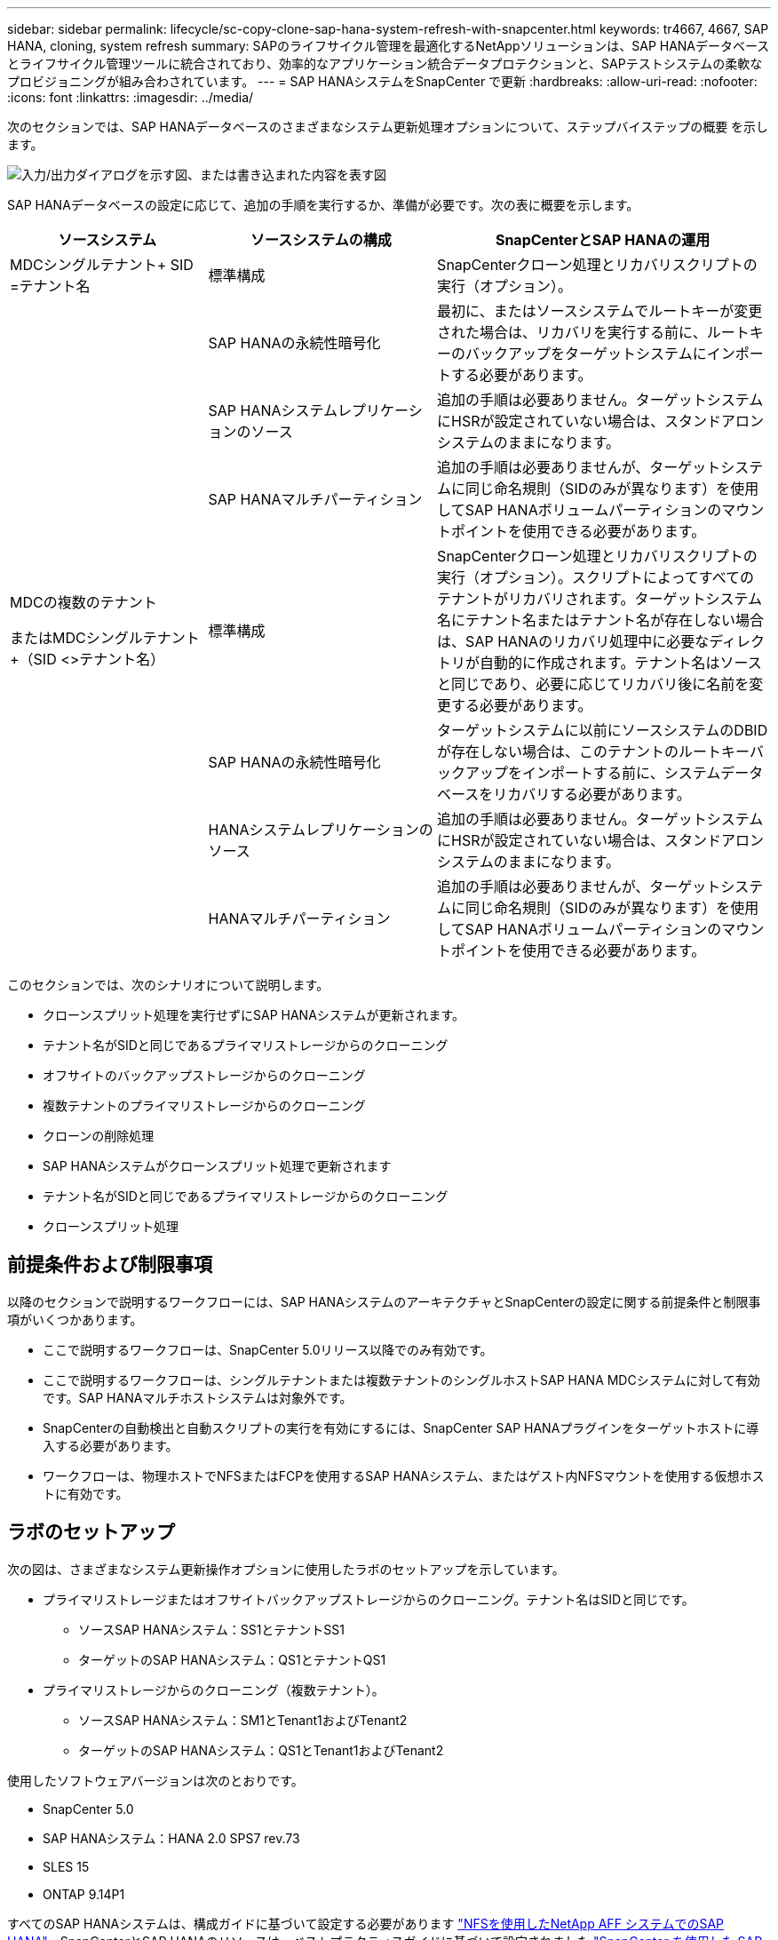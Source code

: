 ---
sidebar: sidebar 
permalink: lifecycle/sc-copy-clone-sap-hana-system-refresh-with-snapcenter.html 
keywords: tr4667, 4667, SAP HANA, cloning, system refresh 
summary: SAPのライフサイクル管理を最適化するNetAppソリューションは、SAP HANAデータベースとライフサイクル管理ツールに統合されており、効率的なアプリケーション統合データプロテクションと、SAPテストシステムの柔軟なプロビジョニングが組み合わされています。 
---
= SAP HANAシステムをSnapCenter で更新
:hardbreaks:
:allow-uri-read: 
:nofooter: 
:icons: font
:linkattrs: 
:imagesdir: ../media/


[role="lead"]
次のセクションでは、SAP HANAデータベースのさまざまなシステム更新処理オプションについて、ステップバイステップの概要 を示します。

image:sc-copy-clone-image7.png["入力/出力ダイアログを示す図、または書き込まれた内容を表す図"]

SAP HANAデータベースの設定に応じて、追加の手順を実行するか、準備が必要です。次の表に概要を示します。

[cols="26%,30%,44%"]
|===
| ソースシステム | ソースシステムの構成 | SnapCenterとSAP HANAの運用 


| MDCシングルテナント+ SID =テナント名 | 標準構成 | SnapCenterクローン処理とリカバリスクリプトの実行（オプション）。 


|  | SAP HANAの永続性暗号化 | 最初に、またはソースシステムでルートキーが変更された場合は、リカバリを実行する前に、ルートキーのバックアップをターゲットシステムにインポートする必要があります。 


|  | SAP HANAシステムレプリケーションのソース | 追加の手順は必要ありません。ターゲットシステムにHSRが設定されていない場合は、スタンドアロンシステムのままになります。 


|  | SAP HANAマルチパーティション | 追加の手順は必要ありませんが、ターゲットシステムに同じ命名規則（SIDのみが異なります）を使用してSAP HANAボリュームパーティションのマウントポイントを使用できる必要があります。 


 a| 
MDCの複数のテナント

またはMDCシングルテナント+（SID <>テナント名）
| 標準構成 | SnapCenterクローン処理とリカバリスクリプトの実行（オプション）。スクリプトによってすべてのテナントがリカバリされます。ターゲットシステム名にテナント名またはテナント名が存在しない場合は、SAP HANAのリカバリ処理中に必要なディレクトリが自動的に作成されます。テナント名はソースと同じであり、必要に応じてリカバリ後に名前を変更する必要があります。 


|  | SAP HANAの永続性暗号化 | ターゲットシステムに以前にソースシステムのDBIDが存在しない場合は、このテナントのルートキーバックアップをインポートする前に、システムデータベースをリカバリする必要があります。 


|  | HANAシステムレプリケーションのソース | 追加の手順は必要ありません。ターゲットシステムにHSRが設定されていない場合は、スタンドアロンシステムのままになります。 


|  | HANAマルチパーティション | 追加の手順は必要ありませんが、ターゲットシステムに同じ命名規則（SIDのみが異なります）を使用してSAP HANAボリュームパーティションのマウントポイントを使用できる必要があります。 
|===
このセクションでは、次のシナリオについて説明します。

* クローンスプリット処理を実行せずにSAP HANAシステムが更新されます。
* テナント名がSIDと同じであるプライマリストレージからのクローニング
* オフサイトのバックアップストレージからのクローニング
* 複数テナントのプライマリストレージからのクローニング
* クローンの削除処理
* SAP HANAシステムがクローンスプリット処理で更新されます
* テナント名がSIDと同じであるプライマリストレージからのクローニング
* クローンスプリット処理




== 前提条件および制限事項

以降のセクションで説明するワークフローには、SAP HANAシステムのアーキテクチャとSnapCenterの設定に関する前提条件と制限事項がいくつかあります。

* ここで説明するワークフローは、SnapCenter 5.0リリース以降でのみ有効です。
* ここで説明するワークフローは、シングルテナントまたは複数テナントのシングルホストSAP HANA MDCシステムに対して有効です。SAP HANAマルチホストシステムは対象外です。
* SnapCenterの自動検出と自動スクリプトの実行を有効にするには、SnapCenter SAP HANAプラグインをターゲットホストに導入する必要があります。
* ワークフローは、物理ホストでNFSまたはFCPを使用するSAP HANAシステム、またはゲスト内NFSマウントを使用する仮想ホストに有効です。




== ラボのセットアップ

次の図は、さまざまなシステム更新操作オプションに使用したラボのセットアップを示しています。

* プライマリストレージまたはオフサイトバックアップストレージからのクローニング。テナント名はSIDと同じです。
+
** ソースSAP HANAシステム：SS1とテナントSS1
** ターゲットのSAP HANAシステム：QS1とテナントQS1


* プライマリストレージからのクローニング（複数テナント）。
+
** ソースSAP HANAシステム：SM1とTenant1およびTenant2
** ターゲットのSAP HANAシステム：QS1とTenant1およびTenant2




使用したソフトウェアバージョンは次のとおりです。

* SnapCenter 5.0
* SAP HANAシステム：HANA 2.0 SPS7 rev.73
* SLES 15
* ONTAP 9.14P1


すべてのSAP HANAシステムは、構成ガイドに基づいて設定する必要があります https://docs.netapp.com/us-en/netapp-solutions-sap/bp/saphana_aff_nfs_introduction.html["NFSを使用したNetApp AFF システムでのSAP HANA"]。SnapCenterとSAP HANAのリソースは、ベストプラクティスガイドに基づいて設定されました https://docs.netapp.com/us-en/netapp-solutions-sap/backup/saphana-br-scs-overview.html["SnapCenter を使用した SAP HANA のバックアップとリカバリ"]。

image:sc-copy-clone-image16.png["入力/出力ダイアログを示す図、または書き込まれた内容を表す図"]



== 最初の1回限りの準備手順

最初のステップとして、ターゲットのSAP HANAシステムがSnapCenter内で設定されている必要があります。

. SAP HANAターゲットシステムのインストール
. SnapCenterでのSAP HANAシステムの構成（を参照） https://docs.netapp.com/us-en/netapp-solutions-sap/backup/saphana-br-scs-overview.html["TR-4614 ：『 SAP HANA Backup and Recovery with SnapCenter 』"]
+
.. SnapCenterバックアップ処理用のSAP HANAデータベースユーザの設定このユーザは、ソースシステムとターゲットシステムで同一である必要があります。
.. 上記のバックアップユーザを使用した<sid> admのhdbuserstoreキーの設定。リカバリに自動スクリプトを使用する場合は、キー名を<SID>キーにする必要があります。
.. SnapCenter SAP HANAプラグインをターゲットホストに導入SAP HANAシステムは、SnapCenterによって自動検出されます。
.. SAP HANAリソース保護の設定（オプション）




初期インストールの準備が完了してから、次の手順で最初のSAPシステムの更新処理を実行します。

. ターゲットのSAP HANAシステムをシャットダウン
. SAP HANAデータボリュームをアンマウントします。


ターゲットシステムで実行するスクリプトを、SnapCenter allowed commands configファイルに追加する必要があります。

....
hana-7:/opt/NetApp/snapcenter/scc/etc # cat /opt/NetApp/snapcenter/scc/etc/allowed_commands.config
command: mount
command: umount
command: /mnt/sapcc-share/SAP-System-Refresh/sc-system-refresh.sh
hana-7:/opt/NetApp/snapcenter/scc/etc #
....


== テナント名をSIDと同じにしてプライマリストレージからクローニングする

ここでは、SAP HANAシステムの更新ワークフローについて説明します。このワークフローでは、ソースシステムとターゲットシステムのテナント名がSIDと同じになります。ストレージのクローニングはプライマリストレージで実行され、スクリプトによってリカバリが自動化され `sc-system-refresh.sh`ます。

image:sc-copy-clone-image17.png["入力/出力ダイアログを示す図、または書き込まれた内容を表す図"]

このワークフローは、次の手順で構成されます。

. ソースシステムでSAP HANA永続性暗号化が有効になっている場合は、暗号化ルートキーを1回インポートする必要があります。ソースシステムでキーが変更されている場合もインポートが必要です。章を参照 link:sc-copy-clone-considerations-for-sap-hana-system-refresh-operations-using-snapshot-backups.html["「ストレージSnapshotバックアップを使用したSAP HANAシステムの更新処理に関する考慮事項」"]
. ターゲットのSAP HANAシステムがSnapCenterで保護されている場合は、まず保護を削除する必要があります。
. SnapCenter クローンの作成ワークフロー
+
.. ソースSAP HANAシステムSS1から[Snapshot backup]を選択します。
.. ターゲットホストを選択し、ターゲットホストのストレージネットワークインターフェイスを指定してください。
.. ターゲットシステムのSIDを指定します（この例ではQS1）。
.. 必要に応じて、クローン後の処理としてリカバリ用のスクリプトを指定します。


. SnapCenter クローニング処理。
+
.. ソースSAP HANAシステムの選択したSnapshotバックアップに基づいてFlexCloneボリュームを作成します。
.. FlexCloneボリュームをターゲットホストストレージのネットワークインターフェイスまたはigroupにエクスポートします。
.. のマウント処理を実行します。FlexCloneボリュームをターゲットホストにマウントします。
.. クローニング後処理のリカバリスクリプトを実行します（前に設定した場合）。それ以外の場合は、SnapCenterワークフローが終了したときにリカバリを手動で実行する必要があります。
+
*** システムデータベースのリカバリ。
*** テナント名= QS1でのテナントデータベースのリカバリ




. 必要に応じて、ターゲットのSAP HANAリソースをSnapCenterで保護します。


以下のスクリーンショットは、必要な手順を示しています。

. ソースシステムSS1からSnapshotバックアップを選択し、[Clone]をクリックします。


image:sc-copy-clone-image18.png["入力/出力ダイアログを示す図、または書き込まれた内容を表す図"]

. ターゲットシステムQS1がインストールされているホストを選択します。ターゲットSIDとして「QS1」と入力します。NFSエクスポートのIPアドレスは、ターゲットホストのストレージネットワークインターフェイスである必要があります。
+

NOTE: 入力するターゲットSIDによって、SnapCenterによるクローンリソースの管理方法が制御されます。ターゲットSIDのリソースがすでにSnapCenterで設定されており、プラグインホストと一致する場合、SnapCenterはクローンをこのリソースに割り当てます。ターゲットホストでSIDが設定されていない場合、SnapCenter は新しいリソースを作成します。

+

NOTE: クローニングのワークフローを開始する前に、ターゲットシステムのリソースとホストをSnapCenterで設定しておくことが重要です。そうしないと、SnapCenterで作成された新しいリソースでは自動検出がサポートされず、説明されているワークフローは機能しません。



image:sc-copy-clone-image19.png["入力/出力ダイアログを示す図、または書き込まれた内容を表す図"]

ファイバチャネルSANのセットアップでは、エクスポートIPアドレスは必要ありませんが、次の画面で使用するプロトコルを指定する必要があります。


NOTE: スクリーンショットは、ファイバチャネル接続を使用した別のラボセットアップを示しています。

image:sc-copy-clone-image20.png["入力/出力ダイアログを示す図、または書き込まれた内容を表す図"]

image:sc-copy-clone-image21.png["入力/出力ダイアログを示す図、または書き込まれた内容を表す図"]

Azure NetApp Filesと手動のQoS容量プールを使用している場合は、新しいボリュームのスループットを最大化する必要があります。容量プールに十分なヘッドルームがあることを確認してください。そうしないと、クローニングワークフローが失敗します。


NOTE: スクリーンショットは、Azure NetApp Filesを使用したMicrosoft Azureで実行される別のラボセットアップを示しています。

image:sc-copy-clone-image22.png["入力/出力ダイアログを示す図、または書き込まれた内容を表す図"]

. 必要なコマンドラインオプションを指定して、オプションのクローニング後スクリプトを入力します。この例では、クローニング後のスクリプトを使用してSAP HANAデータベースのリカバリを実行します。


image:sc-copy-clone-image23.png["入力/出力ダイアログを示す図、または書き込まれた内容を表す図"]


NOTE: 前述したように、リカバリスクリプトの使用はオプションです。SnapCenterクローニングのワークフローが終了したあとに、手動でリカバリを実行することもできます。


NOTE: リカバリ処理用スクリプトは、ログのクリア処理を使用してSAP HANAデータベースをSnapshotのポイントインタイムにリカバリし、フォワードリカバリは実行しません。特定の時点までのフォワードリカバリが必要な場合は、リカバリを手動で実行する必要があります。手動フォワードリカバリでは、ソースシステムのログバックアップをターゲットホストで利用できることも必要です。

. SnapCenter の[ジョブの詳細]画面に、処理の進捗状況が表示されます。ジョブの詳細には、データベースリカバリを含めた全体的な実行時間が3分未満であることも示されています。


image:sc-copy-clone-image24.png["入力/出力ダイアログを示す図、または書き込まれた内容を表す図"]

. スクリプトのログファイル `sc-system-refresh` には、リカバリ処理で実行されたさまざまなステップが表示されます。このスクリプトは、システムデータベースからテナントのリストを読み取り、既存のすべてのテナントのリカバリを実行します。


....
20240425112328###hana-7###sc-system-refresh.sh: Script version: 3.0
hana-7:/mnt/sapcc-share/SAP-System-Refresh # cat sap-system-refresh-QS1.log
20240425112328###hana-7###sc-system-refresh.sh: ******************* Starting script: recovery operation **************************
20240425112328###hana-7###sc-system-refresh.sh: Recover system database.
20240425112328###hana-7###sc-system-refresh.sh: /usr/sap/QS1/HDB11/exe/Python/bin/python /usr/sap/QS1/HDB11/exe/python_support/recoverSys.py --command "RECOVER DATA USING SNAPSHOT CLEAR LOG"
20240425112346###hana-7###sc-system-refresh.sh: Wait until SAP HANA database is started ....
20240425112347###hana-7###sc-system-refresh.sh: Status: YELLOW
20240425112357###hana-7###sc-system-refresh.sh: Status: YELLOW
20240425112407###hana-7###sc-system-refresh.sh: Status: YELLOW
20240425112417###hana-7###sc-system-refresh.sh: Status: YELLOW
20240425112428###hana-7###sc-system-refresh.sh: Status: YELLOW
20240425112438###hana-7###sc-system-refresh.sh: Status: YELLOW
20240425112448###hana-7###sc-system-refresh.sh: Status: GREEN
20240425112448###hana-7###sc-system-refresh.sh: HANA system database started.
20240425112448###hana-7###sc-system-refresh.sh: Checking connection to system database.
20240425112448###hana-7###sc-system-refresh.sh: /usr/sap/QS1/SYS/exe/hdb/hdbsql -U QS1KEY 'select * from sys.m_databases;'
DATABASE_NAME,DESCRIPTION,ACTIVE_STATUS,ACTIVE_STATUS_DETAILS,OS_USER,OS_GROUP,RESTART_MODE,FALLBACK_SNAPSHOT_CREATE_TIME
"SYSTEMDB","SystemDB-QS1-11","YES","","","","DEFAULT",?
"QS1","QS1-11","NO","ACTIVE","","","DEFAULT",?
2 rows selected (overall time 16.225 msec; server time 860 usec)
20240425112448###hana-7###sc-system-refresh.sh: Succesfully connected to system database.
20240425112449###hana-7###sc-system-refresh.sh: Tenant databases to recover: QS1
20240425112449###hana-7###sc-system-refresh.sh: Found inactive tenants(QS1) and starting recovery
20240425112449###hana-7###sc-system-refresh.sh: Recover tenant database QS1.
20240425112449###hana-7###sc-system-refresh.sh: /usr/sap/QS1/SYS/exe/hdb/hdbsql -U QS1KEY RECOVER DATA FOR QS1 USING SNAPSHOT CLEAR LOG
0 rows affected (overall time 22.138599 sec; server time 22.136268 sec)
20240425112511###hana-7###sc-system-refresh.sh: Checking availability of Indexserver for tenant QS1.
20240425112511###hana-7###sc-system-refresh.sh: Recovery of tenant database QS1 succesfully finished.
20240425112511###hana-7###sc-system-refresh.sh: Status: GREEN
20240425112511###hana-7###sc-system-refresh.sh: ******************* Finished script: recovery operation **************************
hana-7:/mnt/sapcc-share/SAP-System-Refresh
....
. SnapCenter ジョブが完了すると、ソースシステムのトポロジビューにクローンが表示されます。


image:sc-copy-clone-image25.png["入力/出力ダイアログを示す図、または書き込まれた内容を表す図"]

. SAP HANAデータベースが実行されます。
. ターゲットのSAP HANAシステムを保護する場合は、ターゲットシステムのリソースをクリックして自動検出を実行する必要があります。


image:sc-copy-clone-image26.png["入力/出力ダイアログを示す図、または書き込まれた内容を表す図"]

自動検出プロセスが完了すると、新しいクローンボリュームがストレージフットプリントセクションに表示されます。

image:sc-copy-clone-image27.png["入力/出力ダイアログを示す図、または書き込まれた内容を表す図"]

リソースを再度クリックすると、更新したQS1システムのデータ保護を設定できます。

image:sc-copy-clone-image28.png["入力/出力ダイアログを示す図、または書き込まれた内容を表す図"]



== オフサイトのバックアップストレージからのクローニング

ここでは、ソースシステムとターゲットシステムのテナント名がSIDと同じであるSAP HANAシステムの更新ワークフローについて説明します。ストレージのクローニングはオフサイトのバックアップストレージで実行され、スクリプトsc-system-refresh.shを使用してさらに自動化されます。

image:sc-copy-clone-image29.png["入力/出力ダイアログを示す図、または書き込まれた内容を表す図"] プライマリとオフサイトのバックアップストレージのクローニングでSAP HANAシステムの更新ワークフローが異なるのは、SnapCenterでSnapshotバックアップを選択することだけです。オフサイトのバックアップストレージのクローニングでは、まずセカンダリバックアップを選択し、次にSnapshotバックアップを選択する必要があります。

image:sc-copy-clone-image30.png["入力/出力ダイアログを示す図、または書き込まれた内容を表す図"]

選択したバックアップにセカンダリストレージの場所が複数ある場合は、必要なデスティネーションボリュームを選択する必要があります。

image:sc-copy-clone-image31.png["入力/出力ダイアログを示す図、または書き込まれた内容を表す図"]

以降の手順は、プライマリストレージからのクローニングのワークフローと同じです。



== 複数テナントのSAP HANAシステムのクローニング

このセクションでは、複数のテナントを使用したSAP HANAシステムの更新ワークフローについて説明します。ストレージのクローニングはプライマリストレージで実行され、スクリプトを使用してさらに自動化され `sc-system-refresh.sh`ます。

image:sc-copy-clone-image32.png["入力/出力ダイアログを示す図、または書き込まれた内容を表す図"]

SnapCenterで必要な手順は、「テナント名がSIDと等しいプライマリストレージからのクローニング」セクションで説明した手順と同じです。唯一の違いは、スクリプト内でのテナントリカバリ処理で、すべてのテナントがリカバリされる点です `sc-system-refresh.sh`。

....
20240430070214###hana-7###sc-system-refresh.sh: **********************************************************************************
20240430070214###hana-7###sc-system-refresh.sh: Script version: 3.0
20240430070214###hana-7###sc-system-refresh.sh: ******************* Starting script: recovery operation **************************
20240430070214###hana-7###sc-system-refresh.sh: Recover system database.
20240430070214###hana-7###sc-system-refresh.sh: /usr/sap/QS1/HDB11/exe/Python/bin/python /usr/sap/QS1/HDB11/exe/python_support/recoverSys.py --command "RECOVER DATA USING SNAPSHOT CLEAR LOG"
[140310725887808, 0.008] >> starting recoverSys (at Tue Apr 30 07:02:15 2024)
[140310725887808, 0.008] args: ()
[140310725887808, 0.008] keys: \{'command': 'RECOVER DATA USING SNAPSHOT CLEAR LOG'}
using logfile /usr/sap/QS1/HDB11/hana-7/trace/backup.log
recoverSys started: ============2024-04-30 07:02:15 ============
testing master: hana-7
hana-7 is master
shutdown database, timeout is 120
stop system
stop system on: hana-7
stopping system: 2024-04-30 07:02:15
stopped system: 2024-04-30 07:02:15
creating file recoverInstance.sql
restart database
restart master nameserver: 2024-04-30 07:02:20
start system: hana-7
sapcontrol parameter: ['-function', 'Start']
sapcontrol returned successfully:
2024-04-30T07:02:32-04:00 P0023828 18f2eab9331 INFO RECOVERY RECOVER DATA finished successfully
recoverSys finished successfully: 2024-04-30 07:02:33
[140310725887808, 17.548] 0
[140310725887808, 17.548] << ending recoverSys, rc = 0 (RC_TEST_OK), after 17.540 secs
20240430070233###hana-7###sc-system-refresh.sh: Wait until SAP HANA database is started ....
20240430070233###hana-7###sc-system-refresh.sh: Status: GRAY
20240430070243###hana-7###sc-system-refresh.sh: Status: GRAY
20240430070253###hana-7###sc-system-refresh.sh: Status: GRAY
20240430070304###hana-7###sc-system-refresh.sh: Status: GRAY
20240430070314###hana-7###sc-system-refresh.sh: Status: GREEN
20240430070314###hana-7###sc-system-refresh.sh: HANA system database started.
20240430070314###hana-7###sc-system-refresh.sh: Checking connection to system database.
20240430070314###hana-7###sc-system-refresh.sh: /usr/sap/QS1/SYS/exe/hdb/hdbsql -U QS1KEY 'select * from sys.m_databases;'
20240430070314###hana-7###sc-system-refresh.sh: Succesfully connected to system database.
20240430070314###hana-7###sc-system-refresh.sh: Tenant databases to recover: TENANT2
TENANT1
20240430070314###hana-7###sc-system-refresh.sh: Found inactive tenants(TENANT2
TENANT1) and starting recovery
20240430070314###hana-7###sc-system-refresh.sh: Recover tenant database TENANT2.
20240430070314###hana-7###sc-system-refresh.sh: /usr/sap/QS1/SYS/exe/hdb/hdbsql -U QS1KEY RECOVER DATA FOR TENANT2 USING SNAPSHOT CLEAR LOG
20240430070335###hana-7###sc-system-refresh.sh: Checking availability of Indexserver for tenant TENANT2.
20240430070335###hana-7###sc-system-refresh.sh: Recovery of tenant database TENANT2 succesfully finished.
20240430070335###hana-7###sc-system-refresh.sh: Status: GREEN
20240430070335###hana-7###sc-system-refresh.sh: Recover tenant database TENANT1.
20240430070335###hana-7###sc-system-refresh.sh: /usr/sap/QS1/SYS/exe/hdb/hdbsql -U QS1KEY RECOVER DATA FOR TENANT1 USING SNAPSHOT CLEAR LOG
20240430070349###hana-7###sc-system-refresh.sh: Checking availability of Indexserver for tenant TENANT1.
20240430070350###hana-7###sc-system-refresh.sh: Recovery of tenant database TENANT1 succesfully finished.
20240430070350###hana-7###sc-system-refresh.sh: Status: GREEN
20240430070350###hana-7###sc-system-refresh.sh: ******************* Finished script: recovery operation **************************
....


== クローンの削除処理

新しいSAP HANAシステムの更新処理を開始するには、SnapCenter のクローンの削除処理を使用してターゲットシステムをクリーンアップします。

ターゲットのSAP HANAシステムがSnapCenterで保護されている場合は、まず保護を削除する必要があります。ターゲットシステムのトポロジビューで、Remove Protection（保護の削除）をクリックします。

クローン削除ワークフローを次の手順で実行します。

. ソースシステムのトポロジビューでクローンを選択し、[Delete]をクリックします。


image:sc-copy-clone-image33.png["入力/出力ダイアログを示す図、または書き込まれた内容を表す図"]

. 必要なコマンドラインオプションを使用して、クローニング前スクリプトとアンマウント後スクリプトを入力します。


image:sc-copy-clone-image34.png["入力/出力ダイアログを示す図、または書き込まれた内容を表す図"]

. SnapCenter のジョブ詳細画面に処理の進捗状況が表示されます。


image:sc-copy-clone-image35.png["入力/出力ダイアログを示す図、または書き込まれた内容を表す図"]

. スクリプトのログファイルに `sc-system-refresh` は、シャットダウンとアンマウントの処理手順が表示されます。


....
20240425111042###hana-7###sc-system-refresh.sh: **********************************************************************************
20240425111042###hana-7###sc-system-refresh.sh: Script version: 3.0
20240425111042###hana-7###sc-system-refresh.sh: ******************* Starting script: shutdown operation **************************
20240425111042###hana-7###sc-system-refresh.sh: Stopping HANA database.
20240425111042###hana-7###sc-system-refresh.sh: sapcontrol -nr 11 -function StopSystem HDB
25.04.2024 11:10:42
StopSystem
OK
20240425111042###hana-7###sc-system-refresh.sh: Wait until SAP HANA database is stopped ....
20240425111042###hana-7###sc-system-refresh.sh: Status: GREEN
20240425111052###hana-7###sc-system-refresh.sh: Status: YELLOW
20240425111103###hana-7###sc-system-refresh.sh: Status: YELLOW
20240425111113###hana-7###sc-system-refresh.sh: Status: YELLOW
20240425111123###hana-7###sc-system-refresh.sh: Status: YELLOW
20240425111133###hana-7###sc-system-refresh.sh: Status: YELLOW
20240425111144###hana-7###sc-system-refresh.sh: Status: YELLOW
20240425111154###hana-7###sc-system-refresh.sh: Status: GRAY
20240425111154###hana-7###sc-system-refresh.sh: SAP HANA database is stopped.
20240425111154###hana-7###sc-system-refresh.sh: ******************* Finished script: shutdown operation **************************
....
. SnapCenter のクローン作成処理を使用して、SAP HANAの更新処理を再開できるようになりました。




== クローンスプリット処理を使用したSAP HANAシステムの更新

システム更新処理のターゲットシステムを長期間使用する予定がある場合は、システム更新処理の一環としてFlexCloneボリュームをスプリットすることを推奨します。


NOTE: クローンスプリット処理でクローンボリュームの使用がブロックされることはないため、SAP HANAデータベースの使用中にいつでも実行できます。


NOTE: Azure NetApp FilesではAzure NetApp Files、作成後に常にクローンがスプリットされるため、クローンスプリット処理は実行できません。

SnapCenter のクローンスプリットのワークフローは、クローンを選択してクローンスプリットをクリックすることで、ソースシステムのトポロジビューで開始されます。

image:sc-copy-clone-image36.png["入力/出力ダイアログを示す図、または書き込まれた内容を表す図"]

次の画面には、スプリットボリュームに必要な容量に関する情報がプレビューで表示されます。

image:sc-copy-clone-image37.png["入力/出力ダイアログを示す図、または書き込まれた内容を表す図"]

SnapCenter ジョブログには、クローンスプリット処理の進捗状況が表示されます。

image:sc-copy-clone-image38.png["入力/出力ダイアログを示す図、または書き込まれた内容を表す図"]

SnapCenterのリソースビューで、ターゲットシステムQS1がクローニングされたリソースとしてマークされなくなりました。ソースシステムのトポロジビューに戻ると、クローンは表示されなくなります。スプリットボリュームは、ソースシステムのSnapshotバックアップとは独立しています。

image:sc-copy-clone-image39.png["入力/出力ダイアログを示す図、または書き込まれた内容を表す図"]

image:sc-copy-clone-image40.png["入力/出力ダイアログを示す図、または書き込まれた内容を表す図"]

クローンスプリット処理後の更新ワークフローは、クローンスプリットを使用しない処理と少し異なります。クローンスプリット処理後は、ターゲットデータボリュームがFlexCloneボリュームでなくなるため、クローン削除処理は必要ありません。

このワークフローは、次の手順で構成されます。

. ターゲットのSAP HANAシステムがSnapCenterで保護されている場合は、まず保護を削除する必要があります。
. SAP HANAデータベースをシャットダウンし、データボリュームをアンマウントして、SnapCenterで作成されたfstabエントリを削除する必要があります。これらの手順は手動で実行する必要があります。
. これで、前のセクションで説明したように、SnapCenterクローン作成ワークフローを実行できるようになりました。
. 更新処理後も古いターゲットデータボリュームは引き続き存在するため、ONTAP System Managerなどを使用して手動で削除する必要があります。




== PowerShellスクリプトによるSnapCenter ワークフロー自動化

前のセクションでは、SnapCenter UIを使用してさまざまなワークフローを実行し、PowerShellスクリプトまたはREST API呼び出しを使用してすべてのワークフローを実行することもできるため、さらなる自動化が可能です。以降のセクションでは、以降のワークフローの基本的なPowerShellスクリプトの例について説明します。

* クローンを作成します
* クローンを削除します
+

NOTE: このサンプルスクリプトは現状のまま提供されており、ネットアップではサポートしていません。



すべてのスクリプトはPowerShellコマンドウィンドウで実行する必要があります。スクリプトを実行する前に'Open-SmConnection'コマンドを使用してSnapCenter サーバへの接続を確立する必要があります



=== クローンを作成します

以下の簡単なスクリプトは、PowerShellコマンドを使用してSnapCenter クローン作成処理を実行する方法を示しています。SnapCenter の「New-SmClone」コマンドは、ラボ環境に必要なコマンドライン・オプションと、前述した自動化スクリプトを使用して実行します。

....
$BackupName='SnapCenter_hana-1_LocalSnap_Hourly_06-25-2024_03.00.01.8458'
$JobInfo=New-SmClone -AppPluginCode hana -BackupName $BackupName -Resources @\{"Host"="hana-1.sapcc.stl.netapp.com";"UID"="MDC\SS1"} -CloneToInstance hana-7.sapcc.stl.netapp.com -postclonecreatecommands '/mnt/sapcc-share/SAP-System-Refresh/sc-system-refresh.sh recover' -NFSExportIPs 192.168.175.75 -CloneUid 'MDC\QS1'
# Get JobID of clone create job
$Job=Get-SmJobSummaryReport | ?\{$_.JobType -eq "Clone" } | ?\{$_.JobName -Match $BackupName} | ?\{$_.Status -eq "Running"}
$JobId=$Job.SmJobId
Get-SmJobSummaryReport -JobId $JobId
# Wait until job is finished
do \{ $Job=Get-SmJobSummaryReport -JobId $JobId; write-host $Job.Status; sleep 20 } while ( $Job.Status -Match "Running" )
Write-Host " "
Get-SmJobSummaryReport -JobId $JobId
Write-Host "Clone create job has been finshed."
....
画面出力には、クローン作成PowerShellスクリプトの実行状況が表示されます。

....
PS C:\Windows\system32> C:\NetApp\clone-create.ps1
SmJobId : 110382
JobCreatedDateTime :
JobStartDateTime : 6/26/2024 9:55:34 AM
JobEndDateTime :
JobDuration :
JobName : Clone from backup 'SnapCenter_hana-1_LocalSnap_Hourly_06-25-2024_03.00.01.8458'
JobDescription :
Status : Running
IsScheduled : False
JobError :
JobType : Clone
PolicyName :
JobResultData :
Running
Running
Running
Running
Running
Running
Running
Running
Running
Running
Completed
SmJobId : 110382
JobCreatedDateTime :
JobStartDateTime : 6/26/2024 9:55:34 AM
JobEndDateTime : 6/26/2024 9:58:50 AM
JobDuration : 00:03:16.6889170
JobName : Clone from backup 'SnapCenter_hana-1_LocalSnap_Hourly_06-25-2024_03.00.01.8458'
JobDescription :
Status : Completed
IsScheduled : False
JobError :
JobType : Clone
PolicyName :
JobResultData :
Clone create job has been finshed.
....


=== クローンを削除します

以下の簡単なスクリプトは、PowerShellコマンドを使用してSnapCenter クローンの削除処理を実行する方法を示しています。SnapCenter のRemove-SmCloneコマンドは'実習環境に必要なコマンド・ライン・オプションと'前に説明した自動化スクリプトを使用して実行します

....
$CloneInfo=Get-SmClone |?\{$_.CloneName -Match "hana-1_sapcc_stl_netapp_com_hana_MDC_SS1" }
$JobInfo=Remove-SmClone -CloneName $CloneInfo.CloneName -PluginCode hana -PreCloneDeleteCommands '/mnt/sapcc-share/SAP-System-Refresh/sc-system-refresh.sh shutdown QS1' -UnmountCommands '/mnt/sapcc-share/SAP-System-Refresh/sc-system-refresh.sh umount QS1' -Confirm: $False
Get-SmJobSummaryReport -JobId $JobInfo.Id
# Wait until job is finished
do \{ $Job=Get-SmJobSummaryReport -JobId $JobInfo.Id; write-host $Job.Status; sleep 20 } while ( $Job.Status -Match "Running" )
Write-Host " "
Get-SmJobSummaryReport -JobId $JobInfo.Id
Write-Host "Clone delete job has been finshed."
PS C:\NetApp>
....
画面出力には、PowerShellスクリプトclone–delete.ps1が実行されたことが示されています。

....
PS C:\Windows\system32> C:\NetApp\clone-delete.ps1
SmJobId : 110386
JobCreatedDateTime :
JobStartDateTime : 6/26/2024 10:01:33 AM
JobEndDateTime :
JobDuration :
JobName : Deleting clone 'hana-1_sapcc_stl_netapp_com_hana_MDC_SS1__clone__110382_MDC_SS1_04-22-2024_09.54.34'
JobDescription :
Status : Running
IsScheduled : False
JobError :
JobType : DeleteClone
PolicyName :
JobResultData :
Running
Running
Running
Running
Completed
SmJobId : 110386
JobCreatedDateTime :
JobStartDateTime : 6/26/2024 10:01:33 AM
JobEndDateTime : 6/26/2024 10:02:38 AM
JobDuration : 00:01:05.5658860
JobName : Deleting clone 'hana-1_sapcc_stl_netapp_com_hana_MDC_SS1__clone__110382_MDC_SS1_04-22-2024_09.54.34'
JobDescription :
Status : Completed
IsScheduled : False
JobError :
JobType : DeleteClone
PolicyName :
JobResultData :
Clone delete job has been finshed.
PS C:\Windows\system32>
....
